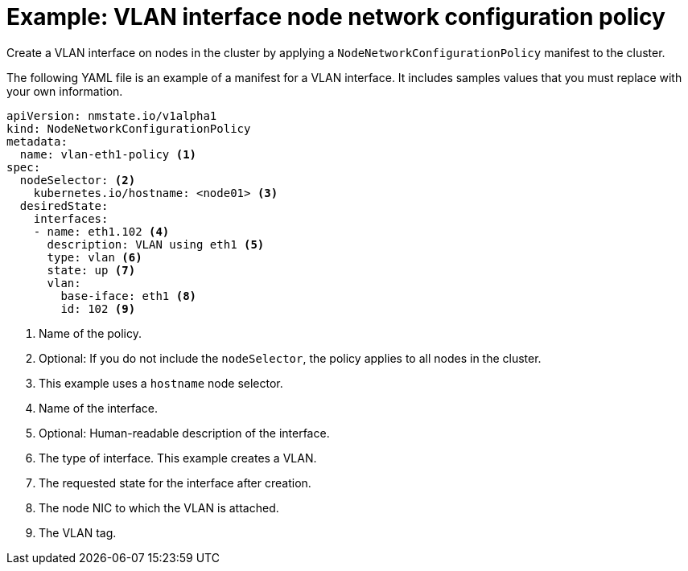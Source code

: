 // Module included in the following assemblies:
//
// * virt/node_network/virt-updating-node-network-config.adoc

[id="virt-example-vlan-nncp_{context}"]
= Example: VLAN interface node network configuration policy

Create a VLAN interface on nodes in the cluster by applying a `NodeNetworkConfigurationPolicy` manifest
to the cluster. 

The following YAML file is an example of a manifest for a VLAN interface.
It includes samples values that you must replace with your own information.

[source,yaml]
----
apiVersion: nmstate.io/v1alpha1
kind: NodeNetworkConfigurationPolicy
metadata:
  name: vlan-eth1-policy <1>
spec:
  nodeSelector: <2>
    kubernetes.io/hostname: <node01> <3>
  desiredState:
    interfaces:
    - name: eth1.102 <4>
      description: VLAN using eth1 <5>
      type: vlan <6>
      state: up <7>
      vlan:
        base-iface: eth1 <8>
        id: 102 <9>
----
<1> Name of the policy. 
<2> Optional: If you do not include the `nodeSelector`, the policy applies to all nodes in the cluster.
<3> This example uses a `hostname` node selector.
<4> Name of the interface.
<5> Optional: Human-readable description of the interface.
<6> The type of interface. This example creates a VLAN.
<7> The requested state for the interface after creation.
<8> The node NIC to which the VLAN is attached. 
<9> The VLAN tag. 
